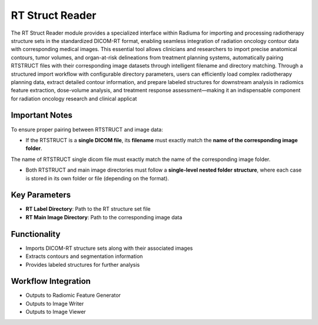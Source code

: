 RT Struct Reader
----------------

.. image:: images/7.rt_struct_reader.png 
   :alt: RT Struct Reader
   :width: 100%

The RT Struct Reader module provides a specialized interface within Radiuma for importing and processing radiotherapy structure sets in the standardized DICOM-RT format, enabling seamless integration of radiation oncology contour data with corresponding medical images. This essential tool allows clinicians and researchers to import precise anatomical contours, tumor volumes, and organ-at-risk delineations from treatment planning systems, automatically pairing RTSTRUCT files with their corresponding image datasets through intelligent filename and directory matching. Through a structured import workflow with configurable directory parameters, users can efficiently load complex radiotherapy planning data, extract detailed contour information, and prepare labeled structures for downstream analysis in radiomics feature extraction, dose-volume analysis, and treatment response assessment—making it an indispensable component for radiation oncology research and clinical applicat


Important Notes
^^^^^^^^^^^^^^^^

To ensure proper pairing between RTSTRUCT and image data:

* If the RTSTRUCT is a **single DICOM file**, its **filename** must exactly match the **name of the corresponding image folder**.

.. image:: images/7.rt_struct_reader_data.png 
   :alt: RT Struct Reader
   :width: 100%
   
The name of RTSTRUCT single dicom file  must exactly match the name of the corresponding image folder.


.. image:: images/7.rt_struct_reader_rt.png 
   :alt: RT Struct Reader
   :width: 100%

* Both RTSTRUCT and main image directories must follow a **single-level nested folder structure**, where each case is stored in its own folder or file (depending on the format).

Key Parameters
^^^^^^^^^^^^^^

* **RT Label Directory**: Path to the RT structure set file
* **RT Main Image Directory**: Path to the corresponding image data

Functionality
^^^^^^^^^^^^^

* Imports DICOM-RT structure sets along with their associated images
* Extracts contours and segmentation information
* Provides labeled structures for further analysis

Workflow Integration
^^^^^^^^^^^^^^^^^^^^

.. image:: images/7.rt_struct_reader_workflow.png 
   :alt: RT Struct Reader
   :width: 100%

* Outputs to Radiomic Feature Generator
* Outputs to Image Writer
* Outputs to Image Viewer

